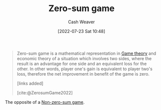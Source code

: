 :PROPERTIES:
:ID:       4d1bdced-1025-4985-8bef-3e34109fb47d
:END:
#+title: Zero-sum game
#+author: Cash Weaver
#+date: [2022-07-23 Sat 10:48]
#+filetags: :concept:

#+begin_quote
Zero-sum game is a mathematical representation in [[id:e157ee7b-f36c-4ff8-bcb3-643163925c20][Game theory]] and economic theory of a situation which involves two sides, where the result is an advantage for one side and an equivalent loss for the other. In other words, player one's gain is equivalent to player two's loss, therefore the net improvement in benefit of the game is zero.

[links added]

[cite:@ZerosumGame2022]
#+end_quote

The opposite of a [[id:9f52c68a-3302-47bc-a4a4-3a4ff20d41be][Non-zero-sum game]].

#+print_bibliography:
* Anki :noexport:
:PROPERTIES:
:ANKI_DECK: Default
:END:

** [[id:4d1bdced-1025-4985-8bef-3e34109fb47d][Zero-sum game]]
:PROPERTIES:
:ANKI_DECK: Default
:ANKI_NOTE_TYPE: Definition
:ANKI_NOTE_ID: 1658598600031
:END:

*** Context
[[id:e157ee7b-f36c-4ff8-bcb3-643163925c20][Game theory]]

*** Definition
A situation involving two or more sides in which any gain by one side is a loss for the other sides.

*** Extra

*** Source
[cite:@ZerosumGame2022]

** [[id:4d1bdced-1025-4985-8bef-3e34109fb47d][Zero-sum game]]
:PROPERTIES:
:ANKI_NOTE_TYPE: Example(s)
:ANKI_NOTE_ID: 1658598881032
:END:

*** Context
[[id:e157ee7b-f36c-4ff8-bcb3-643163925c20][Game theory]]

*** Example(s)
- The division of finite resources (e.g. Cutting a cake)

*** Extra

*** Source
[cite:@ZerosumGame2022]
